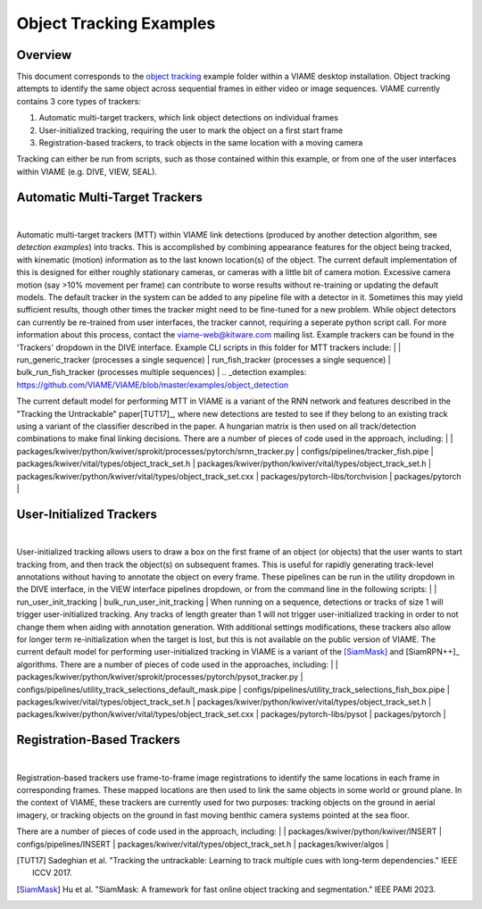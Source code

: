 
========================
Object Tracking Examples
========================

********
Overview
********

This document corresponds to the `object tracking`_ example folder within a VIAME desktop
installation. Object tracking attempts to identify the same object across sequential frames
in either video or image sequences. VIAME currently contains 3 core types of trackers:

.. _object tracking: https://github.com/VIAME/VIAME/blob/master/examples/object_tracking

#. Automatic multi-target trackers, which link object detections on individual frames
#. User-initialized tracking, requiring the user to mark the object on a first start frame
#. Registration-based trackers, to track objects in the same location with a moving camera

Tracking can either be run from scripts, such as those contained within this example, or
from one of the user interfaces within VIAME (e.g. DIVE, VIEW, SEAL).

*******************************
Automatic Multi-Target Trackers
*******************************

.. image:: http://www.viametoolkit.org/wp-content/uploads/2018/02/computed_track_example.png
   :scale: 60
   :align: center
|
Automatic multi-target trackers (MTT) within VIAME link detections (produced by another 
detection algorithm, see `detection examples`) into tracks. This is accomplished by combining
appearance features for the object being tracked, with kinematic (motion) information as to
the last known location(s) of the object. The current default implementation of this is designed
for either roughly stationary cameras, or cameras with a little bit of camera motion. Excessive
camera motion (say >10% movement per frame) can contribute to worse results without re-training
or updating the default models. The default tracker in the system can be added to any pipeline
file with a detector in it. Sometimes this may yield sufficient results, though other times the
tracker might need to be fine-tuned for a new problem. While object detectors can currently be
re-trained from user interfaces, the tracker cannot, requiring a seperate python script call.
For more information about this process, contact the viame-web@kitware.com mailing list.
Example trackers can be found in the 'Trackers' dropdown in the DIVE interface.
Example CLI scripts in this folder for MTT trackers include:
|
| run_generic_tracker (processes a single sequence)
| run_fish_tracker (processes a single sequence)
| bulk_run_fish_tracker (processes multiple sequences)
|
.. _detection examples: https://github.com/VIAME/VIAME/blob/master/examples/object_detection

The current default model for performing MTT in VIAME is a variant of the RNN network and 
features described in the "Tracking the Untrackable" paper[TUT17]_, where new detections
are tested to see if they belong to an existing track using a variant of the classifier
described in the paper. A hungarian matrix is then used on all track/detection combinations
to make final linking decisions. There are a number of pieces of code used in the approach,
including:
|
| packages/kwiver/python/kwiver/sprokit/processes/pytorch/srnn_tracker.py
| configs/pipelines/tracker_fish.pipe
| packages/kwiver/vital/types/object_track_set.h
| packages/kwiver/python/kwiver/vital/types/object_track_set.h
| packages/kwiver/python/kwiver/vital/types/object_track_set.cxx
| packages/pytorch-libs/torchvision
| packages/pytorch
|

*************************
User-Initialized Trackers
*************************

.. image:: http://www.viametoolkit.org/wp-content/uploads/2018/02/computed_track_example.png
   :scale: 60
   :align: center
|
User-initialized tracking allows users to draw a box on the first frame of an object
(or objects) that the user wants to start tracking from, and then track the object(s)
on subsequent frames. This is useful for rapidly generating track-level annotations
without having to annotate the object on every frame. These pipelines can be run in
the utility dropdown in the DIVE interface, in the VIEW interface pipelines dropdown,
or from the command line in the following scripts:
|
| run_user_init_tracking
| bulk_run_user_init_tracking
|
When running on a sequence, detections or tracks of size 1 will trigger user-initialized
tracking. Any tracks of length greater than 1 will not trigger user-initialized tracking
in order to not change them when aiding with annotation generation. With additional
settings modifications, these trackers also allow for longer term re-initialization
when the target is lost, but this is not available on the public version of VIAME. 
The current default model for performing user-initialized tracking in VIAME is a variant
of the [SiamMask]_ and [SiamRPN++]_ algorithms. There are a number of pieces of code used
in the approaches, including:
|
| packages/kwiver/python/kwiver/sprokit/processes/pytorch/pysot_tracker.py
| configs/pipelines/utility_track_selections_default_mask.pipe
| configs/pipelines/utility_track_selections_fish_box.pipe
| packages/kwiver/vital/types/object_track_set.h
| packages/kwiver/python/kwiver/vital/types/object_track_set.h
| packages/kwiver/python/kwiver/vital/types/object_track_set.cxx
| packages/pytorch-libs/pysot
| packages/pytorch
|

***************************
Registration-Based Trackers
***************************

.. image:: http://www.viametoolkit.org/wp-content/uploads/2018/02/computed_track_example.png
   :scale: 60
   :align: center
|
Registration-based trackers use frame-to-frame image registrations to identify the same
locations in each frame in corresponding frames. These mapped locations are then used
to link the same objects in some world or ground plane. In the context of VIAME, these
trackers are currently used for two purposes: tracking objects on the ground in aerial
imagery, or tracking objects on the ground in fast moving benthic camera systems
pointed at the sea floor.

There are a number of pieces of code used in the approach, including:
|
| packages/kwiver/python/kwiver/INSERT
| configs/pipelines/INSERT
| packages/kwiver/vital/types/object_track_set.h
| packages/kwiver/algos
|

.. [TUT17] Sadeghian et al. "Tracking the untrackable: Learning to track multiple cues with long-term dependencies." IEEE ICCV 2017.
.. [SiamMask] Hu et al. "SiamMask: A framework for fast online object tracking and segmentation." IEEE PAMI 2023.
.. [SiamRPN++] Li et al. "SiamRPN++: Evolution of siamese visual tracking with very deep networks." IEEE CVPR 2019.
